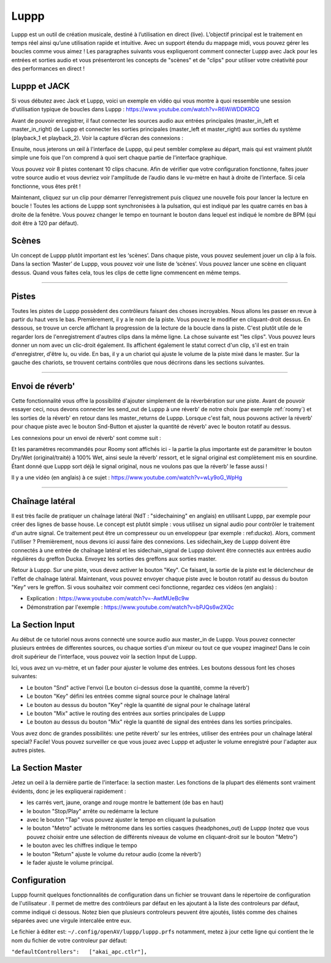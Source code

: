 ########
Luppp
########

.. image:: img/luppp/luppp.png
   :align: center

Luppp est un outil de création musicale, destiné à l’utilisation en direct (live).
L’objectif principal est le traitement en temps réel ainsi qu’une utilisation rapide et intuitive.
Avec un support étendu du mappage midi, vous pouvez gérer les boucles comme vous aimez !
Les paragraphes suivants vous expliqueront comment connecter Luppp avec Jack pour les entrées et sorties audio
et vous présenteront les concepts de "scènes" et de "clips" pour utiliser votre créativité pour des performances en direct !

Luppp et JACK
==============

Si vous débutez avec Jack et Luppp, voici un exemple en vidéo qui vous montre
à quoi ressemble une session d’utilisation typique de boucles dans Luppp :
https://www.youtube.com/watch?v=R6WiWDDKRCQ

Avant de pouvoir enregistrer, il faut connecter les sources audio aux entrées principales
(master_in_left et master_in_right) de Luppp et connecter les sorties principales (master_left et master_right)
aux sorties du système (playback_1  et playback_2). Voir la capture d’écran des connexions :

.. image:: img/luppp/luppp_jack_connections.png
   :align: center


Ensuite, nous jeterons un œil à l'interface de Luppp, qui peut sembler complexe au
départ, mais qui est vraiment plutôt simple une fois que l'on comprend à quoi sert
chaque partie de l'interface graphique.

.. image:: img/luppp/luppp_interface.png
   :align: left

Vous pouvez voir 8 pistes contenant 10 clips chacune. Afin de vérifier que votre configuration fonctionne,
faites jouer votre source audio et vous devriez voir l'amplitude de l’audio
dans le vu-mètre en haut à droite de l’interface. Si cela fonctionne, vous êtes prêt !

Maintenant, cliquez sur un clip pour démarrer l’enregistrement puis cliquez une nouvelle fois pour lancer la lecture en boucle !
Toutes les actions de Luppp sont synchronisées à la pulsation, qui est indiqué par les quatre carrés en bas à droite de la fenêtre. 
Vous pouvez changer le tempo en tournant le bouton dans lequel est indiqué le nombre de BPM (qui doit être à 120 par défaut).


.. image:: img/luppp/luppp_scenes.png
	:align: right

Scènes 
======

Un concept de Luppp plutôt important est les ‘scènes’. Dans chaque piste, vous pouvez seulement jouer un clip à la fois.
Dans la section ‘Master’ de Luppp, vous pouvez voir une liste de ’scènes’. Vous pouvez lancer une scène en cliquant dessus.
Quand vous faites cela, tous les clips de cette ligne commencent en même temps.

.. Astuce::
   Quand vous utilisez des clips dont la longueur est supérieur à une mesure, 
   faites attention à démarrer l’enregistrement en même temps que les autres clips 
   de la ligne qui sont lancés. Sinon, lancer une scène créera un peu de désordre ;)


-----

.. image:: img/luppp/luppp_track.png
   :align: left

Pistes
======

Toutes les pistes de Luppp possèdent des contrôleurs faisant des choses incroyables.
Nous allons les passer en revue à partir du haut vers le bas.
Premièrement, il y a le nom de la piste. Vous pouvez le modifier en cliquant-droit dessus.
En dessous, se trouve un cercle affichant la progression de la lecture de la boucle dans la piste.
C'est plutôt utile de le regarder lors de l'enregistrement d'autres clips dans la même ligne.
La chose suivante est "les clips". Vous pouvez leurs donner un nom avec un clic-droit également.
Ils affichent également le statut correct d'un clip, s'il est en train d'enregistrer, d'être lu, ou vide.
En bas, il y a un chariot qui ajuste le volume de la piste mixé dans le master.
Sur la gauche des chariots, se trouvent certains contrôles que nous décrirons dans les sections suivantes.

.. Astuce::
	Vous pouvez utiliser votre clavier alpha-numérique pour contrôler les clips !
	La première scène est représentée par les nombres de 1 à 8, le 9 déclenche la première scène.
	Les lignes suivantes sont branchées sur les scènes sous-jacentes. Essayez !

-----

Envoi de réverb'
================

Cette fonctionnalité vous offre la possibilité d'ajouter simplement de la réverbération sur une piste.
Avant de pouvoir essayer ceci, nous devons connecter les send_out de Luppp à une réverb' de notre choix
(par exemple :ref:`roomy`) et les sorties de la réverb' en retour dans les master_returns de Luppp.
Lorsque c'est fait, nous pouvons activer la réverb' pour chaque piste avec le bouton Snd-Button et
ajuster la quantité de réverb' avec le bouton rotatif au dessus.

Les connexions pour un envoi de réverb' sont comme suit :

.. image:: img/luppp/luppp_reverb_send_connections.png
   :align: center

.. image:: img/luppp/luppp_reverb_roomy.png
   :align: right

Et les paramètres recommandés pour Roomy sont affichés ici - la partie la plus importante
est de paramétrer le bouton Dry/Wet (original/traité) à 100% Wet, ainsi seule la réverb' ressort,
et le signal original est complètement mis en sourdine. Étant donné que Luppp sort déjà le signal original,
nous ne voulons pas que la réverb' le fasse aussi !

Il y a une vidéo (en anglais) à ce sujet : https://www.youtube.com/watch?v=wLy9oG_WpHg

-----

Chaînage latéral
================

Il est très facile de pratiquer un chaînage latéral (NdT : "sidechaining" en anglais) en utilisant Luppp, par exemple
pour créer des lignes de basse house. Le concept est plutôt simple : vous utilisez un signal audio pour
contrôler le traitement d'un autre signal. Ce traitement peut être un compresseur ou un enveloppeur (par
exemple : ref:`ducka`). Alors, comment l'utiliser ? Premièrement, nous devons ici aussi faire des connexions.
Les sidechain_key de Luppp doivent être connectés à une entrée de chaînage latéral et les sidechain_signal de Luppp doivent
être connectés aux entrées audio régulières du greffon Ducka. Envoyez les sorties des greffons aux sorties master.

Retour à Luppp. Sur une piste, vous devez activer le bouton "Key". Ce faisant, la sortie
de la piste est le déclencheur de l'effet de chaînage latéral. Maintenant, vous pouvez envoyer
chaque piste avec le bouton rotatif au dessus du bouton "Key" vers le greffon. Si vous souhaitez
voir comment ceci fonctionne, regardez ces vidéos (en anglais) :

* Explication : https://www.youtube.com/watch?v=-AwtMUeBc9w
* Démonstration par l'exemple : https://www.youtube.com/watch?v=bPJQs6w2XQc

La Section Input
================

Au début de ce tutoriel nous avons connecté une source audio aux master_in de Luppp. 
Vous pouvez connecter plusieurs entrées de differentes sources, ou chaque sorties d'un mixeur ou tout ce que voupez imaginez! 
Dans le coin droit supérieur de l'interface, vous pouvez voir la section Input de Luppp.

Ici, vous avez un vu-mètre, et un fader pour ajuster le volume des entrées. Les boutons dessous
font les choses suivantes:

.. image:: img/luppp/luppp_inputsection.png
   :align: left

* Le bouton "Snd" active l'envoi (Le bouton ci-dessus dose la quantité, comme la réverb')
* Le bouton "Key" défini les entrées comme signal source pour le chaînage latéral
* Le bouton au dessus du bouton "Key" règle la quantité de signal pour le chaînage latéral
* Le bouton "Mix" active le routing des entrées aux sorties principales de Luppp
* Le bouton au dessus du bouton "Mix" règle la quantité de signal des entrées dans les sorties principales.

Vous avez donc de grandes possibilités: une petite réverb' sur les entrées, utiliser des 
entrées pour un chaînage latéral special? Facile! Vous pouvez surveiller ce que vous jouez avec
Luppp et adjuster le volume enregistré pour l'adapter aux autres pistes.

La Section Master
=================

.. image:: img/luppp/luppp_master_section.png
   :align: right

Jetez un oeil à la dernière partie de l'interface: la section master. Les fonctions de la plupart des éléments
sont vraiment évidents, donc je les expliquerai rapidement :

* les carrés vert, jaune, orange and rouge montre le battement (de bas en haut)
* le  bouton "Stop/Play" arrête ou redémarre la lecture
* avec le bouton "Tap" vous pouvez ajuster le tempo en cliquant la pulsation
* le bouton "Metro" activate le métronome dans les sorties casques (headphones_out) de Luppp (notez que vous pouvez choisir 	  entre une sélection de différents niveaux de volume en cliquant-droit sur le bouton "Metro")
* le bouton avec les chiffres indique le tempo
* le bouton "Return" ajuste le volume du retour audio (come la réverb')
* le fader ajuste le volume principal.

Configuration
=============

Luppp fournit quelques fonctionnalités de configuration dans un fichier se trouvant 
dans le répertoire de configuration de l'utilisateur . 
Il permet de mettre des contrôleurs par défaut en les ajoutant 
à la liste des controleurs par défaut, comme indiqué ci dessous. Notez bien que plusieurs
controleurs peuvent être ajoutés, listés comme des chaines séparées avec une virgule intercalée entre eux.

Le fichier à éditer est:
``~/.config/openAV/luppp/luppp.prfs``
notamment, metez à jour cette ligne qui contient the le nom du fichier de votre controleur par défaut:

``"defaultControllers":   ["akai_apc.ctlr"],``
